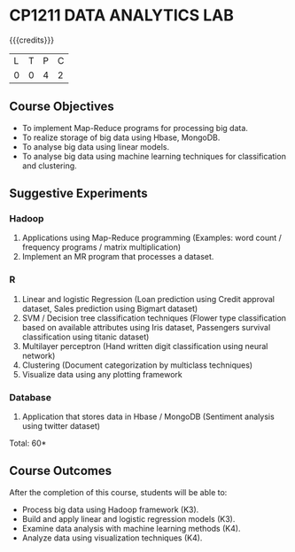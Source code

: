 * CP1211 DATA ANALYTICS LAB
:properties:
:author: S Rajalakshmi, R Priyadharsini
:date: 28 June 2018
:end:

#+startup: showall

{{{credits}}}
|L|T|P|C|
|0|0|4|2|

** Course Objectives
- To implement Map-Reduce programs for processing big data.
- To realize storage of big data using Hbase, MongoDB.
- To analyse big data using linear models.
- To analyse big data using machine learning techniques for
  classification and clustering.

** Suggestive Experiments
*** Hadoop 
1. Applications using Map-Reduce programming (Examples: word count /
   frequency programs / matrix multiplication)
2. Implement an MR program that processes a dataset.

*** R
3. Linear and logistic Regression (Loan prediction using Credit
   approval dataset, Sales prediction using Bigmart dataset)
4. SVM / Decision tree classification techniques (Flower type
   classification based on available attributes using Iris dataset,
   Passengers survival classification using titanic dataset)
5. Multilayer perceptron (Hand written digit classification using
   neural network)
6. Clustering (Document categorization by multiclass techniques)
7. Visualize data using any plotting framework

*** Database
8. Application that stores data in Hbase / MongoDB (Sentiment analysis
   using twitter dataset)

\hfill *Total: 60*

** Course Outcomes
After the completion of this course, students will be able to: 
- Process big data using Hadoop framework (K3).
- Build and apply linear and logistic regression models (K3).
- Examine data analysis with machine learning methods (K4).
- Analyze data using visualization techniques (K4).
